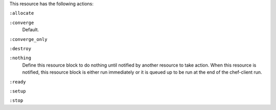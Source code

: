 
.. tag resource_machine_batch_actions

This resource has the following actions:

``:allocate``
   

``:converge``
   Default.

``:converge_only``
   

``:destroy``
   

``:nothing``
   .. tag resources_common_actions_nothing
   
   Define this resource block to do nothing until notified by another resource to take action. When this resource is notified, this resource block is either run immediately or it is queued up to be run at the end of the chef-client run.
   
   .. end_tag
   

``:ready``
   

``:setup``
   

``:stop``
   

.. end_tag


